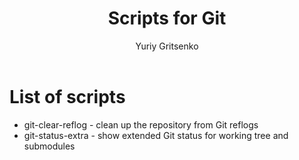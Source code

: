 #+TITLE: Scripts for Git
#+AUTHOR: Yuriy Gritsenko
#+startup: inlineimages

* List of scripts

- git-clear-reflog - clean up the repository from Git reflogs
- git-status-extra - show extended Git status for working tree and submodules
